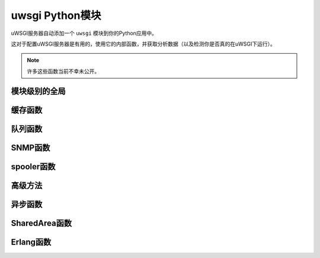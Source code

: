uwsgi Python模块
=======================

uWSGI服务器自动添加一个 ``uwsgi`` 模块到你的Python应用中。

这对于配置uWSGI服务器是有用的，使用它的内部函数，并获取分析数据（以及检测你是否真的在uWSGI下运行）。

.. note:: 许多这些函数当前不幸未公开。

模块级别的全局
--------------------

.. default-domain:: py

.. module:: uwsgi

.. data:: numproc

   当前运行的进程/worker数。

.. data:: buffer_size

   当前配置的缓冲区大小，以字节为单位。

.. data:: started_on (int)

   uWSGI启动的Unix时间戳。

.. data:: fastfuncs

   这是一个用来定义 :doc:`FastFuncs` 的字典。

.. data:: applist

   这是当前配置的应用列表。

.. TODO: Practical use cases for applist?

.. data:: applications

   这是动态应用字典。

   .. seealso:: :ref:`PythonAppDict`

.. data:: message_manager_marshal

   当uWSGI服务器接收到一个已编组消息( marshalled message)时运行的回调。

.. TODO: What _is_ this?

.. data:: magic_table

   配置占位符的魔术表。

.. data:: opt

   当前配置选项，包括任何自定义占位符。

缓存函数
---------------


.. function:: cache_get(key[, cache_name])

   从缓存中获取一个值。

   :param key: 要读取的缓存键。
   :param cache_name: 多缓存模式中的缓存名字 (可以是name@address这样的格式)。可选。


.. function:: cache_set(key, value[, expire, cache_name])

   设置缓存中的一个值。

   :param key: 要写的缓存键。
   :param value: 要写的缓存值。
   :param expire: 值的失效时间，以秒为单位。
   :param cache_name: 多缓存模式中的缓存名字 (可以是name@address这样的格式)。可选。


.. function:: cache_update(key, value[, expire, cache_server])


.. function:: cache_del(key[, cache_name])

   从缓存中删除给定的缓存值。

   :param key: 要删除的缓存键
   :param cache_name: 多缓存模式中的缓存名字 (可以是name@address这样的格式)。可选。

.. function:: cache_exists(key[, cache_name])

   快速检查缓存中是否有与给定键关联的值。

   :param key: 要坚持的缓存键
   :param cache_name: 多缓存模式中的缓存名字 (可以是name@address这样的格式)。可选。

.. function:: cache_clear()

队列函数
---------------

.. function:: queue_get()


.. function:: queue_set()


.. function:: queue_last()


.. function:: queue_push()


.. function:: queue_pull()


.. function:: queue_pop()


.. function:: queue_slot()


.. function:: queue_pull_slot()


SNMP函数
--------------

.. function:: snmp_set_community(str)

   :param str: 包含新的community值的字符串。

   设置SNMP community字符串。

.. function:: snmp_set_counter32(oidnum, value)
.. function:: snmp_set_counter64(oidnum, value)
.. function:: snmp_set_gauge(oidnum, value)

   :param oidnum: 一个包含oid数字目标的整数
   :param value: 一个包含计数器或测量新值的整数。

   设置计数器或测量为一个指定的值。

.. function:: snmp_incr_counter32(oidnum, value)
.. function:: snmp_incr_counter64(oidnum, value)
.. function:: snmp_incr_gauge(oidnum, value)
.. function:: snmp_decr_counter32(oidnum, value)
.. function:: snmp_decr_counter64(oidnum, value)
.. function:: snmp_decr_gauge(oidnum, value)

   :param oidnum: 一个包含oid数字目标的整数。
   :param value: 一个包含增加/减少计数器或测量的量整数值。如果未指定，默认为1.

   增加或减少计数器或测量一个特定的量。

   .. note:: uWSGI OID树从1.3.6.1.4.1.35156.17开始

spooler函数
-----------------

.. function:: send_to_spooler(message_dict=None, spooler=None, priority=None, at=None, body=None, **kwargs)

   :param message_dict: 发送到spool的消息 (字符串键，字符串值)。要么这样，要么设置**kwargs。
   :param spooler: 要使用的spooler (id或者目录)
   :param priority: 消息的优先级。越大越不重要。
   :param at: 应该处理这条信息的最小的UNIX时间戳。
   :param body: 除了消息字典本身，添加到消息的一个二进制 (字节字符串)体。它的值可通过消息中的 ``body`` 键访问。

   发送数据到 :doc:`Spooler`. 又名 `spool()`.

   .. note:: 所有的关键字参数也可以在消息字典中传递。这意味着它们是保留字，嗯，某种程度上……

.. function:: set_spooler_frequency(seconds)

   设置spooler运行的频率。


.. function:: spooler_jobs()


.. function:: spooler_pid()

.. function:: spooler_get_task(path)

   :param path: 读取任务的相对/绝对路径


高级方法
----------------

.. function:: send_message()

   使用 :doc:`Protocol` 发送一般消息。

   .. note:: 这个函数被称为 ``send_uwsgi_message()`` ，直到版本 `2f970ce58543278c851ff30e52758fd6d6e69fdc`.


.. function:: route()


.. function:: send_multi_message()

   使用 :doc:`Protocol` 发送一条一般消息到多个接收者

   .. note:: 这个函数被称为 ``send_multi_uwsgi_message()`` ，直到 `2f970ce58543278c851ff30e52758fd6d6e69fdc` 版本。

   .. seealso:: 查看 :doc:`Clustering` 获得更多例子



.. function:: accepting(accepting=True)

   设置当前worker的接受标志的值。在同时使用 `Overriding Workers`_ 和加载时建立链的时候必须。

   .. seealso:: :doc:`WorkerOverride`


.. function:: reload()

   优雅地重载uWSGI服务器栈。

   .. seealso:: :doc:`Reload`


.. function:: stop()


.. function:: workers() -> dict

   为当前服务器获取所有worker的统计数据字典。返回一个字典。


.. function:: masterpid() -> int

   返回uWSGI master进程的进程标识符 (PID)。


.. function:: total_requests() -> int

   返回的至今由uWSGI worker池管理的请求总数。

.. function:: get_option()

   也可作为 `getoption()` 使用。

.. function:: set_option()

   也可作为 `setoption()` 使用。


.. function:: sorry_i_need_to_block()


.. function:: request_id()


.. function:: worker_id()


.. function:: mule_id()


.. function:: log()


.. function:: log_this_request()


.. function:: set_logvar()


.. function:: get_logvar()


.. function:: disconnect()


.. function:: grunt()


.. function:: lock(locknum=0)

   :param locknum: 要锁的锁号。Lock 0总是可用的。


.. function:: is_locked()


.. function:: unlock(locknum=0)

   :param locknum: 要解锁的锁号。Lock 0总是可用的。


.. function:: cl()


.. function:: setprocname()


.. function:: listen_queue()


.. function:: register_signal(num, who, function)

   :param num:配置的信号数
   :param who: 一个魔法字符串，会设置哪个/些进程接收该信号。

      * ``worker``/``worker0`` 将发送信号给第一个可用worker。如果你指定过一个空字符串，那么这是默认值。
      * ``workers`` 会发送信号给每个worker。
      * ``workerN`` (N > 0) 会发送信号给worker N。
      * ``mule``/``mule0`` 会发送信号给第一个可用mule。 (见 :doc:`Mules`)
      * ``mules`` 会发送信号给所有mule。
      * ``muleN`` (N > 0) 会发送信号给mule N。
      * ``cluster`` 会发送信号给集群中的所有节点。警告：未实现。
      * ``subscribed`` 会发送信号给所有订阅节点。警告：未实现。
      * ``spooler`` 会发送信号给spooler。

      ``cluster`` 和 ``subscribed`` 特殊，因为它们会将信号发送给所有集群/订购节点的master。其他节点将不得不定义一个本地处理器，以避免可怕的信号风暴循环。

   :param function: 一个回调，接收一个数字参数。

.. function:: signal(num)

   :param num: 引发的信号


.. function:: signal_wait([signum])

   阻塞进程/线程/异步核心直到接收到了一个信号。使用 ``signal_received`` 来获取接收到的信号值。
   如果已经为该信号注册了一个处理函数，那么 ``signal_wait`` 将被终端，而实际的处理函数将处理该信号。

   :param signum: 可选 - 要等待的信号


.. function:: signal_registered()


.. function:: signal_received()

   获取最后收到的信号值。结合 ``signal_wait`` 使用。


.. function:: add_file_monitor()


.. function:: add_timer(signum, seconds)

   :param signum: 引发的信号值。
   :param seconds: 引发信号的时间间隔。


.. function:: add_probe()


.. function:: add_rb_timer(signum, seconds[, iterations=0])

   Add an user-space (red-black tree backed) timer.

   :param signum: 引发的信号值。
   :param seconds: 引发信号的时间间隔。
   :param iterations: 引发信号的次数。0 (默认) 表示无数次。


.. function:: add_cron(signal, minute, hour, day, month, weekday)

   对于时间参数，你可以使用语法 ``-n`` 来表示“每n”。例如， ``hour=-2`` 将声明会每隔一个小时发送一次信号。

   :param signal: 引发的信号值。
   :param minute: 运行该事件的分钟。
   :param hour: 运行该事件的小时。
   :param day: 运行该事件的天。这会和 ``weekday`` 进行或运算。
   :param month: 运行该事件的月。
   :param weekday: 运行该事件的工作日。这会与 ``day`` 进行或运算。 (根据POSIX标准，0是星期天，6是星期一)

.. function:: register_rpc()


.. function:: rpc()


.. function:: rpc_list()


.. function:: call()


.. function:: sendfile()


.. function:: set_warning_message()


.. function:: mem()


.. function:: has_hook()


.. function:: logsize()


.. function:: send_multicast_message()


.. function:: cluster_nodes()


.. function:: cluster_node_name()


.. function:: cluster()


.. function:: cluster_best_node()


.. function:: connect()


.. function:: connection_fd()


.. function:: is_connected()


.. function:: send()


.. function:: recv()


.. function:: recv_block()


.. function:: recv_frame()


.. function:: close()


.. function:: i_am_the_spooler()


.. function:: fcgi()


.. function:: parsefile()


.. function:: embedded_data(symbol_name)

   :param string: 要提取的符号名。

   从uWSGI二进制镜像中提取一个符号。

   .. seealso:: :doc:`Embed`


.. function:: extract()


.. function:: mule_msg(string[, id])

   :param string: 要发送的字节字符串消息。
   :param id: 可选 - 接收该消息的mule ID。如果你不指定一个ID，那么这条消息就会被发送到第一个可用的编程mule。

   发送一条消息给一个mule。

.. function:: farm_msg()


.. function:: mule_get_msg()

   :return: 一旦接收到一条mule消息，则返回。

   阻塞，直到接收到了一条Mule消息，并返回这条消息。可以在同一个编程mule中从多个线程中调用该函数。


.. function:: farm_get_msg()


.. function:: in_farm()


.. function:: ready()


.. function:: set_user_harakiri()


异步函数
---------------


.. function:: async_sleep(seconds)

   暂停处理当前请求 ``seconds`` 秒，并将控制权传给下一个异步核心。

   :param seconds: 休眠时间，以秒为单位。


.. function:: async_connect()


.. function:: async_send_message()


.. function:: green_schedule()


.. function:: suspend()

   挂起处理当前请求，并将控制权传给下一个要求控制权的异步核心。

.. function:: wait_fd_read(fd[, timeout])

   挂起处理当前请求，直到文件描述符 ``fd`` 上有可读数据。在挂起以添加更多文件描述符到被监控的集合中之前可能会被多次调用。

   :param fd: 文件描述符号。
   :param timeout: 可选的超时 (如果省略，则是无限).


.. function:: wait_fd_write(fd[, timeout])

   挂起处理当前请求，直到文件描述符 ``fd`` 上没有更多可写的内容。
   在添加更多文件描述符到被监控的集合中之前可能会被多次调用。

   :param fd: 文件描述符号。
   :param timeout: 可选的超时 (如果省略，则是无限).


.. _SharedAreaAPI:

SharedArea函数
--------------------

.. seealso:: :doc:`SharedArea`

.. function:: sharedarea_read(pos, len) -> bytes

   从uWSGI :doc:`SharedArea` 读取一个字节字符串。

   :param pos: 读取的起始位置。
   :param len: 要读取的字节数。
   :return: 读取的字节，或者当共享区域未启用/读取请求无效时，返回 ``None`` 。

.. function:: sharedarea_write(pos, str) -> long

   将一个字节字符串写入到uWSGI :doc:`SharedArea`.

   :param pos: 写入的起始位置。
   :param str: 要写入的字节字符串。
   :return: 已写入的字节数，或者当共享区域未启用/不能完全结束写入时，返回 ``None`` 。

.. function:: sharedarea_readbyte(pos) -> int

   从uWSGI :doc:`SharedArea` 读取单个字节。

   :param pos: 读取的起始位置。
   :return: 读取的字节，或者当共享区域未启用/读取请求无效时，返回 ``None`` 。

.. function:: sharedarea_writebyte(pos, val) -> int

   将单个字节写入到uWSGI :doc:`SharedArea`.

   :param pos: 写入该值的位置。
   :param val: 要写入的值。
   :type val: 整型
   :return: 已写入的字节，或者当共享区域未启用/写请求无效时，返回 ``None`` 。

.. function:: sharedarea_readlong(pos) -> int

   从uWSGI :doc:`SharedArea` 读取一个64位（8字节）长的值。

   :param pos: 读取的位置。
   :return: 读取的值，或者当共享区域未启用/读请求无效时，返回 ``None`` 。

.. function:: sharedarea_writelong(pos, val) -> int

   将一个64位（8字节）长的值写入到uWSGI :doc:`SharedArea`.

   :param pos: 要写入该值的位置。
   :param val: 要写的值。
   :type val: long
   :return: 已写的值，或者当共享区域未启用/写请求无效时，返回 ``None`` 。

.. function:: sharedarea_inclong(pos) -> int

   自动增加uWSGI :doc:`SharedArea` 中的一个64位long值。

   :param pos: 值的位置。
   :type val: long
   :return: 给定位置上的新的值，或者当共享区域未启用/读请求无效时，返回 ``None`` 。

Erlang函数
----------------

.. function:: erlang_send_message(node, process_name, message)

.. function:: erlang_register_process(process_name, callable)

.. function:: erlang_recv_message(node)

.. function:: erlang_connect(address)

   :return: 文件描述符，或者错误时返回-1

.. function:: erlang_rpc(node, module, function, argument)

